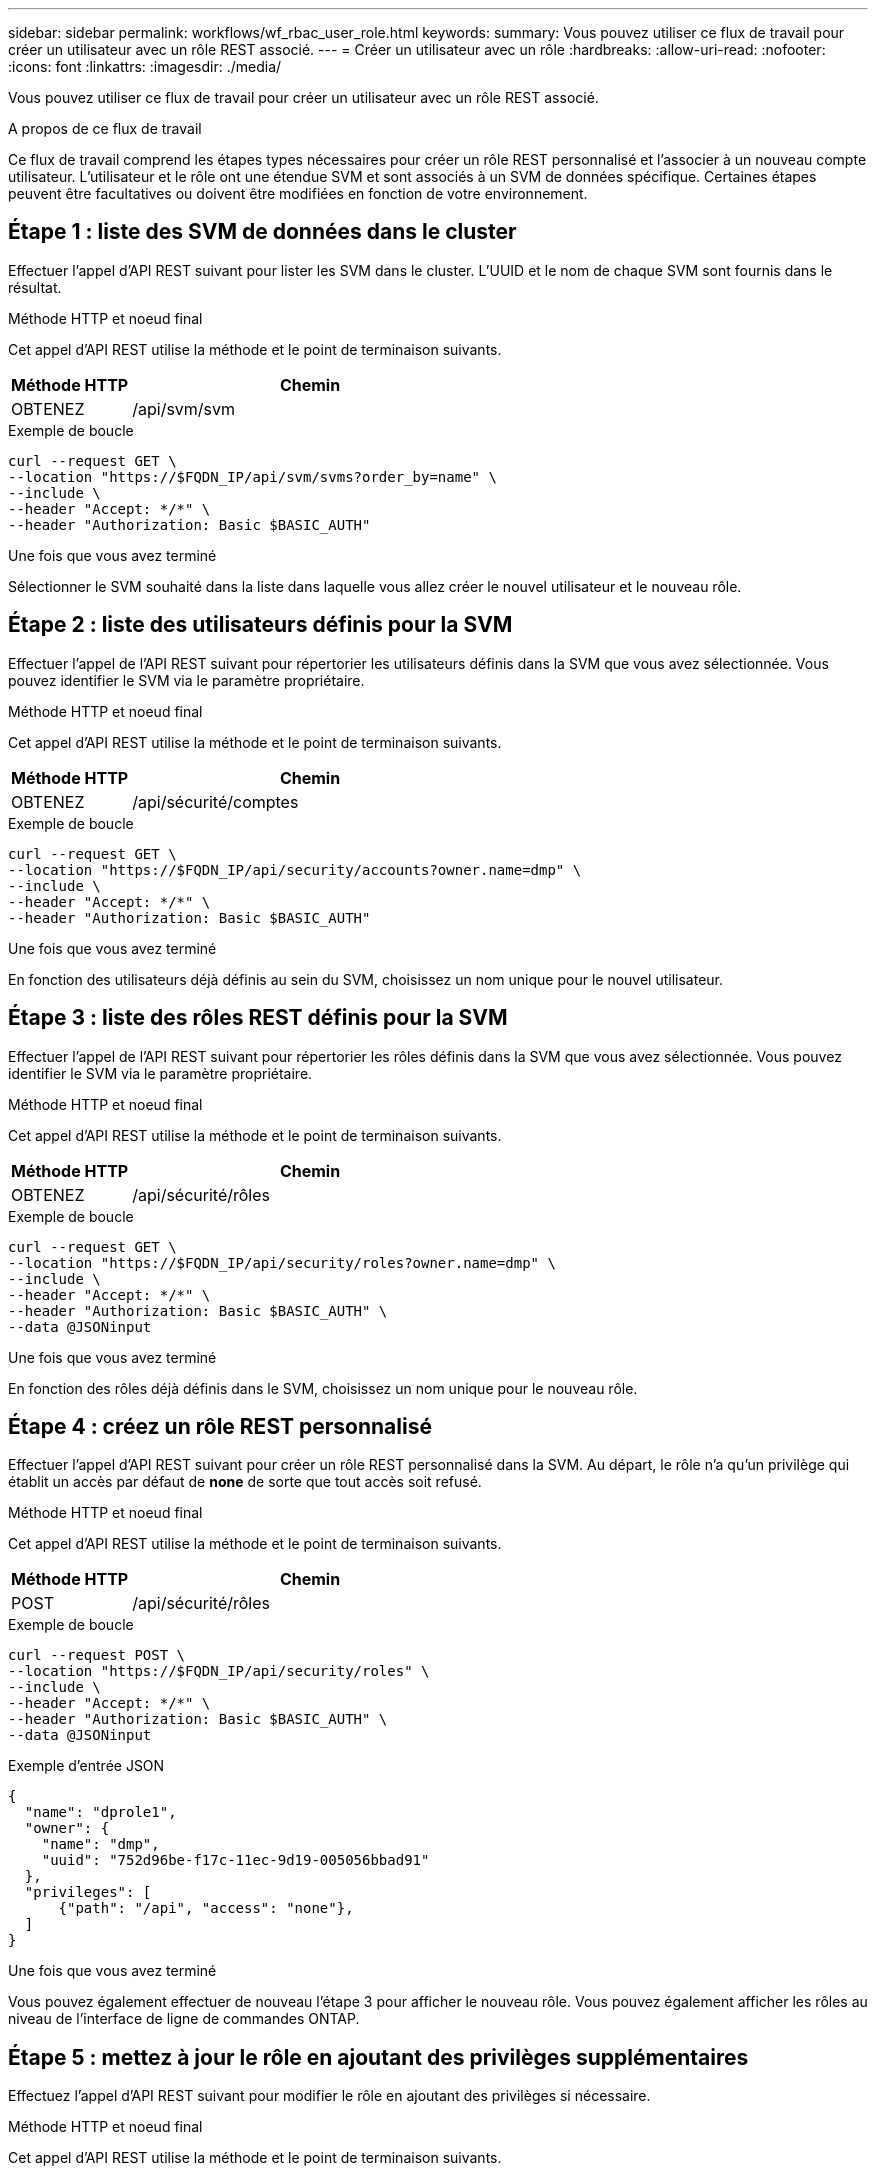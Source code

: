 ---
sidebar: sidebar 
permalink: workflows/wf_rbac_user_role.html 
keywords:  
summary: Vous pouvez utiliser ce flux de travail pour créer un utilisateur avec un rôle REST associé. 
---
= Créer un utilisateur avec un rôle
:hardbreaks:
:allow-uri-read: 
:nofooter: 
:icons: font
:linkattrs: 
:imagesdir: ./media/


[role="lead"]
Vous pouvez utiliser ce flux de travail pour créer un utilisateur avec un rôle REST associé.

.A propos de ce flux de travail
Ce flux de travail comprend les étapes types nécessaires pour créer un rôle REST personnalisé et l'associer à un nouveau compte utilisateur. L'utilisateur et le rôle ont une étendue SVM et sont associés à un SVM de données spécifique. Certaines étapes peuvent être facultatives ou doivent être modifiées en fonction de votre environnement.



== Étape 1 : liste des SVM de données dans le cluster

Effectuer l'appel d'API REST suivant pour lister les SVM dans le cluster. L'UUID et le nom de chaque SVM sont fournis dans le résultat.

.Méthode HTTP et noeud final
Cet appel d'API REST utilise la méthode et le point de terminaison suivants.

[cols="25,75"]
|===
| Méthode HTTP | Chemin 


| OBTENEZ | /api/svm/svm 
|===
.Exemple de boucle
[source, curl]
----
curl --request GET \
--location "https://$FQDN_IP/api/svm/svms?order_by=name" \
--include \
--header "Accept: */*" \
--header "Authorization: Basic $BASIC_AUTH"
----
.Une fois que vous avez terminé
Sélectionner le SVM souhaité dans la liste dans laquelle vous allez créer le nouvel utilisateur et le nouveau rôle.



== Étape 2 : liste des utilisateurs définis pour la SVM

Effectuer l'appel de l'API REST suivant pour répertorier les utilisateurs définis dans la SVM que vous avez sélectionnée. Vous pouvez identifier le SVM via le paramètre propriétaire.

.Méthode HTTP et noeud final
Cet appel d'API REST utilise la méthode et le point de terminaison suivants.

[cols="25,75"]
|===
| Méthode HTTP | Chemin 


| OBTENEZ | /api/sécurité/comptes 
|===
.Exemple de boucle
[source, curl]
----
curl --request GET \
--location "https://$FQDN_IP/api/security/accounts?owner.name=dmp" \
--include \
--header "Accept: */*" \
--header "Authorization: Basic $BASIC_AUTH"
----
.Une fois que vous avez terminé
En fonction des utilisateurs déjà définis au sein du SVM, choisissez un nom unique pour le nouvel utilisateur.



== Étape 3 : liste des rôles REST définis pour la SVM

Effectuer l'appel de l'API REST suivant pour répertorier les rôles définis dans la SVM que vous avez sélectionnée. Vous pouvez identifier le SVM via le paramètre propriétaire.

.Méthode HTTP et noeud final
Cet appel d'API REST utilise la méthode et le point de terminaison suivants.

[cols="25,75"]
|===
| Méthode HTTP | Chemin 


| OBTENEZ | /api/sécurité/rôles 
|===
.Exemple de boucle
[source, curl]
----
curl --request GET \
--location "https://$FQDN_IP/api/security/roles?owner.name=dmp" \
--include \
--header "Accept: */*" \
--header "Authorization: Basic $BASIC_AUTH" \
--data @JSONinput
----
.Une fois que vous avez terminé
En fonction des rôles déjà définis dans le SVM, choisissez un nom unique pour le nouveau rôle.



== Étape 4 : créez un rôle REST personnalisé

Effectuer l'appel d'API REST suivant pour créer un rôle REST personnalisé dans la SVM. Au départ, le rôle n'a qu'un privilège qui établit un accès par défaut de *none* de sorte que tout accès soit refusé.

.Méthode HTTP et noeud final
Cet appel d'API REST utilise la méthode et le point de terminaison suivants.

[cols="25,75"]
|===
| Méthode HTTP | Chemin 


| POST | /api/sécurité/rôles 
|===
.Exemple de boucle
[source, curl]
----
curl --request POST \
--location "https://$FQDN_IP/api/security/roles" \
--include \
--header "Accept: */*" \
--header "Authorization: Basic $BASIC_AUTH" \
--data @JSONinput
----
.Exemple d'entrée JSON
[source, curl]
----
{
  "name": "dprole1",
  "owner": {
    "name": "dmp",
    "uuid": "752d96be-f17c-11ec-9d19-005056bbad91"
  },
  "privileges": [
      {"path": "/api", "access": "none"},
  ]
}
----
.Une fois que vous avez terminé
Vous pouvez également effectuer de nouveau l'étape 3 pour afficher le nouveau rôle. Vous pouvez également afficher les rôles au niveau de l'interface de ligne de commandes ONTAP.



== Étape 5 : mettez à jour le rôle en ajoutant des privilèges supplémentaires

Effectuez l'appel d'API REST suivant pour modifier le rôle en ajoutant des privilèges si nécessaire.

.Méthode HTTP et noeud final
Cet appel d'API REST utilise la méthode et le point de terminaison suivants.

[cols="25,75"]
|===
| Méthode HTTP | Chemin 


| POST | /api/sécurité/rôles/{owner.uuid}/{name}/privilèges 
|===
.Paramètres d'entrée supplémentaires pour les exemples de boucles
Outre les paramètres communs à tous les appels API REST, les paramètres suivants sont également utilisés dans l'exemple curl de cette étape.

[cols="25,10,10,55"]
|===
| Paramètre | Type | Obligatoire | Description 


| $SVM_ID | Chemin | Oui. | UUID du SVM qui contient la définition de rôle. 


| $NOM_RÔLE | Chemin | Oui. | Nom du rôle au sein de la SVM à mettre à jour. 
|===
.Exemple de boucle
[source, curl]
----
curl --request POST \
--location "https://$FQDN_IP/api/security/roles/$SVM_ID/$ROLE_NAME/privileges" \
--include \
--header "Accept: */*" \
--header "Authorization: Basic $BASIC_AUTH" \
--data @JSONinput
----
.Exemple d'entrée JSON
[source, curl]
----
{
  "path": "/api/storage/volumes",
  "access": "readonly"
}
----
.Une fois que vous avez terminé
Vous pouvez également effectuer de nouveau l'étape 3 pour afficher le nouveau rôle. Vous pouvez également afficher les rôles au niveau de l'interface de ligne de commandes ONTAP.



== Étape 6 : créer un utilisateur

Effectuez l'appel d'API REST suivant pour créer un compte utilisateur. Le rôle *dprole1* créé ci-dessus est associé au nouvel utilisateur.


TIP: Vous pouvez créer l'utilisateur sans rôle. Dans ce cas, un rôle par défaut est attribué à l'utilisateur (soit `admin` ou `vsadmin`) Selon que l'utilisateur est défini ou non avec le périmètre du cluster ou du SVM. Vous devrez modifier l'utilisateur pour attribuer un rôle différent.

.Méthode HTTP et noeud final
Cet appel d'API REST utilise la méthode et le point de terminaison suivants.

[cols="25,75"]
|===
| Méthode HTTP | Chemin 


| POST | /api/sécurité/comptes 
|===
.Exemple de boucle
[source, curl]
----
curl --request POST \
--location "https://$FQDN_IP/api/security/accounts" \
--include \
--header "Accept: */*" \
--header "Authorization: Basic $BASIC_AUTH" \
--data @JSONinput
----
.Exemple d'entrée JSON
[source, curl]
----
{
  "owner": {"uuid":"daf84055-248f-11ed-a23d-005056ac4fe6"},
  "name": "david",
  "applications": [
      {"application":"ssh",
       "authentication_methods":["password"],
       "second_authentication_method":"none"}
  ],
  "role":"dprole1",
  "password":"netapp123"
}
----
.Une fois que vous avez terminé
Vous pouvez vous connecter à l'interface de gestion du SVM en utilisant les identifiants du nouvel utilisateur.
